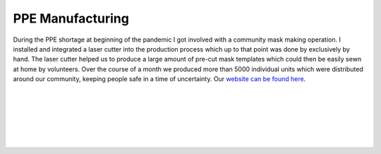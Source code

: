 PPE Manufacturing
==================

During the PPE shortage at beginning of the pandemic I got involved with a community mask making operation. I installed and integrated a laser cutter into the production process which up to that point was done by exclusively by hand. The laser cutter helped us to produce a large amount of pre-cut mask templates which could then be easily sewn at home by volunteers. Over the course of a month we produced more than 5000 individual units which were distributed around our community, keeping people safe in a time of uncertainty. Our `website can be found here <https://midcoastpuppe.wordpress.com>`_. 

|

.. image:: /images/puppe/laser
    :width: 500
    :align: center

|

.. image:: /images/puppe/cut
    :width: 500
    :align: center

|

.. image:: /images/puppe/product
    :width: 500
    :align: center

|

.. image:: /images/puppe/karla
    :width: 500
    :align: center

|

.. image:: /images/puppe/nigel
    :width: 500
    :align: center

|